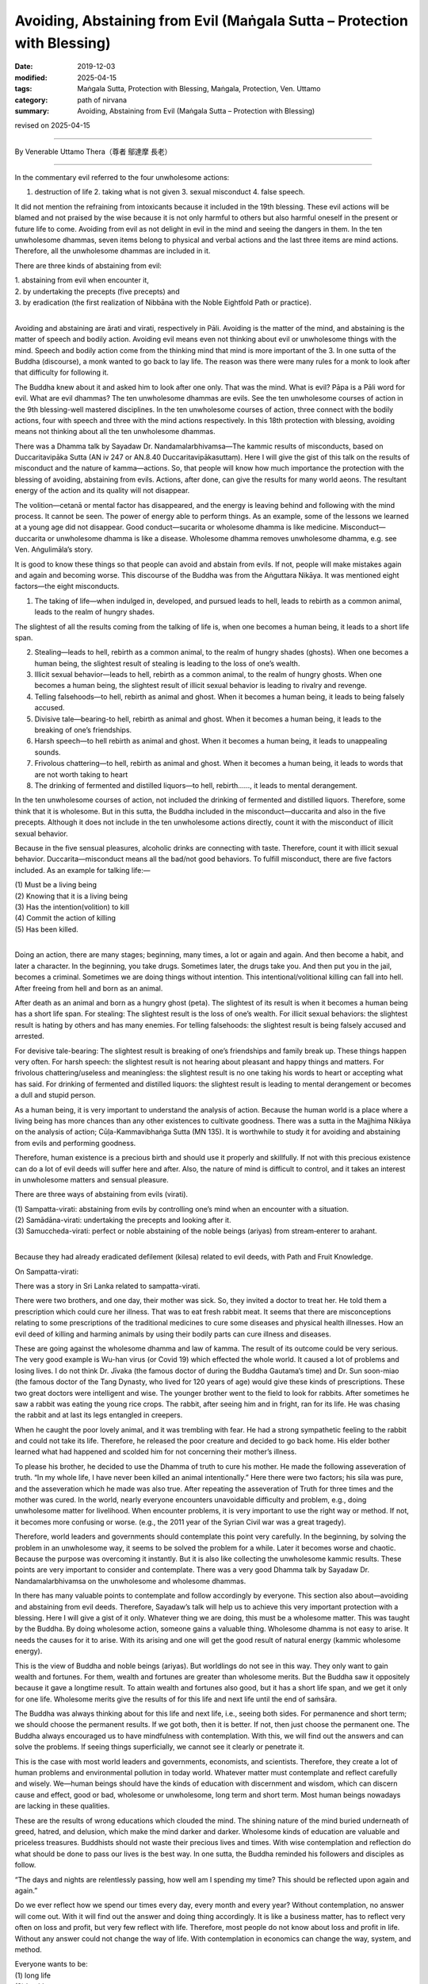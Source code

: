 ===============================================================================
Avoiding, Abstaining from Evil (Maṅgala Sutta – Protection with Blessing)
===============================================================================

:date: 2019-12-03
:modified: 2025-04-15
:tags: Maṅgala Sutta, Protection with Blessing, Maṅgala, Protection, Ven. Uttamo
:category: path of nirvana
:summary: Avoiding, Abstaining from Evil (Maṅgala Sutta – Protection with Blessing)

revised on 2025-04-15

------

By Venerable Uttamo Thera（尊者 鄔達摩 長老）

------

In the commentary evil referred to the four unwholesome actions:

1. destruction of life 2. taking what is not given 3. sexual misconduct 4. false speech.

It did not mention the refraining from intoxicants because it included in the 19th blessing. These evil actions will be blamed and not praised by the wise because it is not only harmful to others but also harmful oneself in the present or future life to come. Avoiding from evil as not delight in evil in the mind and seeing the dangers in them. In the ten unwholesome dhammas, seven items belong to physical and verbal actions and the last three items are mind actions. Therefore, all the unwholesome dhammas are included in it. 

There are three kinds of abstaining from evil:

| 1. abstaining from evil when encounter it, 
| 2. by undertaking the precepts (five precepts) and 
| 3. by eradication (the first realization of Nibbāna with the Noble Eightfold Path or practice).
| 

Avoiding and abstaining are ārati and virati, respectively in Pāli. Avoiding is the matter of the mind, and abstaining is the matter of speech and bodily action. Avoiding evil means even not thinking about evil or unwholesome things with the mind. Speech and bodily action come from the thinking mind that mind is more important of the 3. In one sutta of the Buddha (discourse), a monk wanted to go back to lay life. The reason was there were many rules for a monk to look after that difficulty for following it.

The Buddha knew about it and asked him to look after one only. That was the mind. What is evil? Pāpa is a Pāli word for evil. What are evil dhammas? The ten unwholesome dhammas are evils. See the ten unwholesome courses of action in the 9th blessing-well mastered disciplines. In the ten unwholesome courses of action, three connect with the bodily actions, four with speech and three with the mind actions respectively. In this 18th protection with blessing, avoiding means not thinking about all the ten unwholesome dhammas.

There was a Dhamma talk by Sayadaw Dr. Nandamalarbhivamsa—The kammic results of misconducts, based on Duccaritavipāka Sutta (AN iv 247 or AN.8.40 Duccaritavipākasuttaṃ). Here I will give the gist of this talk on the results of misconduct and the nature of kamma—actions. So, that people will know how much importance the protection with the blessing of avoiding, abstaining from evils. Actions, after done, can give the results for many world aeons. The resultant energy of the action and its quality will not disappear.

The volition—cetanā or mental factor has disappeared, and the energy is leaving behind and following with the mind process. It cannot be seen. The power of energy able to perform things. As an example, some of the lessons we learned at a young age did not disappear. Good conduct—sucarita or wholesome dhamma is like medicine. Misconduct—duccarita or unwholesome dhamma is like a disease. Wholesome dhamma removes unwholesome dhamma, e.g. see Ven. Aṅgulimāla’s story.

It is good to know these things so that people can avoid and abstain from evils. If not, people will make mistakes again and again and becoming worse. This discourse of the Buddha was from the Aṅguttara Nikāya. It was mentioned eight factors—the eight misconducts.

(1) The taking of life—when indulged in, developed, and pursued leads to hell, leads to rebirth as a common animal, leads to the realm of hungry shades.

The slightest of all the results coming from the talking of life is, when one becomes a human being, it leads to a short life span.

(2) Stealing—leads to hell, rebirth as a common animal, to the realm of hungry shades (ghosts). When one becomes a human being, the slightest result of stealing is leading to the loss of one’s wealth.

(3) Illicit sexual behavior—leads to hell, rebirth as a common animal, to the realm of hungry ghosts. When one becomes a human being, the slightest result of illicit sexual behavior is leading to rivalry and revenge.

(4) Telling falsehoods—to hell, rebirth as animal and ghost. When it becomes a human being, it leads to being falsely accused.

(5) Divisive tale—bearing-to hell, rebirth as animal and ghost. When it becomes a human being, it leads to the breaking of one’s friendships.

(6) Harsh speech—to hell rebirth as animal and ghost. When it becomes a human being, it leads to unappealing sounds.

(7) Frivolous chattering—to hell, rebirth as animal and ghost. When it becomes a human being, it leads to words that are not worth taking to heart

(8) The drinking of fermented and distilled liquors—to hell, rebirth……, it leads to mental derangement.

In the ten unwholesome courses of action, not included the drinking of fermented and distilled liquors. Therefore, some think that it is wholesome. But in this sutta, the Buddha included in the misconduct—duccarita and also in the five precepts. Although it does not include in the ten unwholesome actions directly, count it with the misconduct of illicit sexual behavior.

Because in the five sensual pleasures, alcoholic drinks are connecting with taste. Therefore, count it with illicit sexual behavior. Duccarita—misconduct means all the bad/not good behaviors. To fulfill misconduct, there are five factors included. As an example for talking life:—

| (1) Must be a living being
| (2) Knowing that it is a living being
| (3) Has the intention(volition) to kill
| (4) Commit the action of killing
| (5) Has been killed.
| 

Doing an action, there are many stages; beginning, many times, a lot or again and again. And then become a habit, and later a character. In the beginning, you take drugs. Sometimes later, the drugs take you. And then put you in the jail, becomes a criminal. Sometimes we are doing things without intention. This intentional/volitional killing can fall into hell. After freeing from hell and born as an animal.

After death as an animal and born as a hungry ghost (peta). The slightest of its result is when it becomes a human being has a short life span. For stealing: The slightest result is the loss of one’s wealth. For illicit sexual behaviors: the slightest result is hating by others and has many enemies. For telling falsehoods: the slightest result is being falsely accused and arrested.

For devisive tale-bearing: The slightest result is breaking of one’s friendships and family break up. These things happen very often. For harsh speech: the slightest result is not hearing about pleasant and happy things and matters. For frivolous chattering/useless and meaningless: the slightest result is no one taking his words to heart or accepting what has said. For drinking of fermented and distilled liquors: the slightest result is leading to mental derangement or becomes a dull and stupid person.

As a human being, it is very important to understand the analysis of action. Because the human world is a place where a living being has more chances than any other existences to cultivate goodness. There was a sutta in the Majjhima Nikāya on the analysis of action; Cūḷa-Kammavibhaṅga Sutta (MN 135). It is worthwhile to study it for avoiding and abstaining from evils and performing goodness.

Therefore, human existence is a precious birth and should use it properly and skillfully. If not with this precious existence can do a lot of evil deeds will suffer here and after. Also, the nature of mind is difficult to control, and it takes an interest in unwholesome matters and sensual pleasure.

There are three ways of abstaining from evils (virati).

| (1) Sampatta-virati: abstaining from evils by controlling one’s mind when an encounter with a situation.
| (2) Samādāna-virati: undertaking the precepts and looking after it.
| (3) Samuccheda-virati: perfect or noble abstaining of the noble beings (ariyas) from stream‐enterer to arahant.
| 

Because they had already eradicated defilement (kilesa) related to evil deeds, with Path and Fruit Knowledge.

On Sampatta-virati:

There was a story in Sri Lanka related to sampatta-virati.

There were two brothers, and one day, their mother was sick. So, they invited a doctor to treat her. He told them a prescription which could cure her illness. That was to eat fresh rabbit meat. It seems that there are misconceptions relating to some prescriptions of the traditional medicines to cure some diseases and physical health illnesses. How an evil deed of killing and harming animals by using their bodily parts can cure illness and diseases.

These are going against the wholesome dhamma and law of kamma. The result of its outcome could be very serious. The very good example is Wu-han virus (or Covid 19) which effected the whole world. It caused a lot of problems and losing lives. I do not think Dr. Jīvaka (the famous doctor of during the Buddha Gautama’s time) and Dr. Sun soon-miao (the famous doctor of the Tang Dynasty, who lived for 120 years of age) would give these kinds of prescriptions. These two great doctors were intelligent and wise. The younger brother went to the field to look for rabbits. After sometimes he saw a rabbit was eating the young rice crops. The rabbit, after seeing him and in fright, ran for its life. He was chasing the rabbit and at last its legs entangled in creepers.

When he caught the poor lovely animal, and it was trembling with fear. He had a strong sympathetic feeling to the rabbit and could not take its life. Therefore, he released the poor creature and decided to go back home. His elder bother learned what had happened and scolded him for not concerning their mother’s illness.

To please his brother, he decided to use the Dhamma of truth to cure his mother. He made the following asseveration of truth. “In my whole life, I have never been killed an animal intentionally.” Here there were two factors; his sīla was pure, and the asseveration which he made was also true. After repeating the asseveration of Truth for three times and the mother was cured. In the world, nearly everyone encounters unavoidable difficulty and problem, e.g., doing unwholesome matter for livelihood. When encounter problems, it is very important to use the right way or method. If not, it becomes more confusing or worse. (e.g., the 2011 year of the Syrian Civil war was a great tragedy).

Therefore, world leaders and governments should contemplate this point very carefully. In the beginning, by solving the problem in an unwholesome way, it seems to be solved the problem for a while. Later it becomes worse and chaotic. Because the purpose was overcoming it instantly. But it is also like collecting the unwholesome kammic results. These points are very important to consider and contemplate. There was a very good Dhamma talk by Sayadaw Dr. Nandamalarbhivamsa on the unwholesome and wholesome dhammas.

In there has many valuable points to contemplate and follow accordingly by everyone. This section also about—avoiding and abstaining from evil deeds. Therefore, Sayadaw’s talk will help us to achieve this very important protection with a blessing. Here I will give a gist of it only. Whatever thing we are doing, this must be a wholesome matter. This was taught by the Buddha. By doing wholesome action, someone gains a valuable thing. Wholesome dhamma is not easy to arise. It needs the causes for it to arise. With its arising and one will get the good result of natural energy (kammic wholesome energy).

This is the view of Buddha and noble beings (ariyas). But worldlings do not see in this way. They only want to gain wealth and fortunes. For them, wealth and fortunes are greater than wholesome merits. But the Buddha saw it oppositely because it gave a longtime result. To attain wealth and fortunes also good, but it has a short life span, and we get it only for one life. Wholesome merits give the results of for this life and next life until the end of saṁsāra.

The Buddha was always thinking about for this life and next life, i.e., seeing both sides. For permanence and short term; we should choose the permanent results. If we got both, then it is better. If not, then just choose the permanent one. The Buddha always encouraged us to have mindfulness with contemplation. With this, we will find out the answers and can solve the problems. If seeing things superficially, we cannot see it clearly or penetrate it.

This is the case with most world leaders and governments, economists, and scientists. Therefore, they create a lot of human problems and environmental pollution in today world. Whatever matter must contemplate and reflect carefully and wisely. We—human beings should have the kinds of education with discernment and wisdom, which can discern cause and effect, good or bad, wholesome or unwholesome, long term and short term. Most human beings nowadays are lacking in these qualities.

These are the results of wrong educations which clouded the mind. The shining nature of the mind buried underneath of greed, hatred, and delusion, which make the mind darker and darker. Wholesome kinds of education are valuable and priceless treasures. Buddhists should not waste their precious lives and times. With wise contemplation and reflection do what should be done to pass our lives is the best way. In one sutta, the Buddha reminded his followers and disciples as follow.

“The days and nights are relentlessly passing, how well am I spending my time? This should be reflected upon again and again.”

Do we ever reflect how we spend our times every day, every month and every year? Without contemplation, no answer will come out. With it will find out the answer and doing thing accordingly. It is like a business matter, has to reflect very often on loss and profit, but very few reflect with life. Therefore, most people do not know about loss and profit in life. Without any answer could not change the way of life. With contemplation in economics can change the way, system, and method.

| Everyone wants to be:
| (1) long life
| (2) healthy
| (3) happiness and
| (4) fulfilled one’s wishes.
| 

A life with these four factors can be called successful enough. But the Buddha mentioned more than that. Is long life good for everyone? Someone in life has a lot of misconducts and demerits with longer life means more misconducts and demerits. Like a war going on longer and more sufferings and deaths (see, the Syrian Civil War). It is more harmful to this person in his long life. Someone (e.g., a miner) like digging a pit; with more digging, it becomes deeper and more dangerous. What the Buddha taught was always true. It is about natural law—cause and effect, without time limits. Only we do not know it yet. There was a verse in the Dhammapada worth for contemplation.

The Buddha was comparing two long-lived persons. One is no sīla and going his life with unwholesome matters. The other is the opposite nature. A life without sīla and with misconducts like a pit with the continuous digging becomes deeper. With sīla and merits is like building a high wall, with continuous construction, it becomes higher and higher. Therefore, for the second person, his long life is better.

So, the verse said: “A life with merits one day is better than a life with demerits for 100 years.” Their values are quite different. For a fool, his life also affects others (surroundings). According to the law of action, everything that one has done is responsible for oneself. But it also affects the surroundings. A bad son creates sufferings for the whole family. A good son brings happiness to the whole family. But his path of life is nothing to do with the family. Therefore, as long as a fool life with demerits effects the whole family. If he dies will bring peace to the family. A gigantic useful tree is a refuge for 10,000 birds. (A Burmese Saying).

It is amazing to know the wise social views of Chinese sages. There were many similarities between them and the teachings of the Buddha (i.e., on the worldly matters). They knew a long time ago that moral and ethical education was fundamentally important for goodness and wholesome developments in societies. Even they emphasized it to start with the family. Because parents are the first teachers of a child and their mind is pure and innocent in the beginning.

Therefore, the parents are easy to teach and train them whatever directions they want them to be. Parents can teach and train a child to become a sage or a criminal. In life, there are only two kinds of persons; someone with moral, ethical standard and value and someone without them. Their lives are far away to each other, as sky and earth. Attaining a human existence has two duties; performing the duty of one’s welfare and others. In Pāli language: These are called attahita and parahita. 

Based on these two duties, the Buddha divided human beings into four groups. These were:

| (1) Only for oneself and not for others
| (2) Only for others and not for oneself.
| (3) not for oneself and others.
| (4) for oneself and others (both).
| 

The third person is the worst of all. A person with attahita and parahita is the best. Without attahita, and cannot has parahita. A bad person cannot make people good. (By protecting oneself, one protects others—Sedaka Sutta, Saṁyutta Nikāya, SN.47.19 Sedakasuttaṃ). By benefitting oneself and harming others is also not good. Nowadays, in societies, this kind of businesses and making money is more than before, e.g., using pesticides in crops, fruits, vegetables, etc.

Tobacco and alcoholic businesses are making a lot of money and harming a lot of people with health problems, social problems, etc. There is no end to mention these things. But these people never think about their actions which they cannot escape for a short-term sensual pleasure. With more consumers and make more money, but the kammic results they have to pay are greater and heavier (They are like licking the honey on the edge of razor blade).

First, we should benefit oneself and later to help others. Buddha and bodhisattas were noble beings who arose in the world for their welfare and others. Philanthropists are also in this group. Therefore, they are becoming richer and richer. The Pāli word—hita means good conditions for good results to arise. Sukha—means happiness, the result of hita.

Therefore, people should create good conditions (hita) for the happy results of oneself and others. The education systems of Chinese sages were for this purpose. Chinese civilization and culture surviving for over 3000 years of history is one of the main factors from these systems. Some government projects and planning are also a good example of hita. Parents are also must create good conditions (hita) for their children to develop in morality, ethics, and virtues. To become a good and virtuous person is more important than a highly educated and rich person. Most worldly problems come from the fools and not from the wise and virtuous people.

Some parents, instead of teaching or training them to become good and virtuous people they left inheritances for their children. Without moral foundations, some of these outcomes are not good. Some parents create good conditions such as good educations (here mean for livelihoods), (fortune) money and good jobs only but not for the mind. So, some of these children also do not have good endings. Good conditions are like good weathers.

Therefore, in the old days some highly venerable monks at the end of their treatises with wishes and prayers for good weather and rain. So, that having good weather and rain no drought and other dangers. Then human beings and other animals can be survived. Every politician (leaders), economists and scientists should take these points very seriously. Our physical worlds (physical body and nature-earth) are depending on the four hita—good conditions; action (deed and behavior), mind (mental states), weather (climates), and foods.

If human beings continue to act and behave foolishly and stupidly like nowadays, there will be more disasters, dangers, and sufferings to arise. Do human beings want to be suffered and distressed? I hope not. Therefore, all parents and governments must create good conditions for their children and citizens. The Buddha arose in this world for this reason and purpose. Not like the God and the gods of other faiths. They worship him with fear and rely on his power. If they do something wrong with confession is forgivable. God has the power of protecting and blessing.

There is nothing to do with one’s power and rely on outside power. Therefore, one’s intelligence, knowledge, and ability to do things become blunt and stagnant. In human, the qualities of desire—wholesome desire (chanda), persistence (viriya) and intelligence / discrimination, discernment (paññā) are very important. The Buddha gave us the guidelines and showing the ways only. He taught people to increase and develop their goodness and knowledge, stopped and prevented them not to do unwholesome matters. Everyone has the inner powers and has to rely on them. These powers are good conditions(hita).

We should never forget these powers and always increasing and developing them. These inner powers are: conviction(saddhā), virtue(sīla), learning(suta), generosity(cāga) and discernment(paññā). These are the inner powers and as good conditions for everyone. Someone has these best conditions or qualities he/she will have worldly good fortunes and welfare in this life and afterlife. These inner powers or good conditions are also called noble growth or spiritual growth. Even the Buddha mentioned that someone had these qualities and performing the duties, and then whatever wishes and inspirations he made could be fulfilled.

These inner powers are good conditions(hita). Everyone should develop these qualities. Only then we will get happiness and peace. By knowing these things (especially the teaching of the Buddha), the wholesome paths we walk are becoming clear and straight. In the human world whatever we are doing, the main points or right standards are: what should be done and what should not be done, what is suitable and what is not suitable, what is a benefit and what is harmful, etc.

All combine these opposites, then there are only two kinds of phenomena (dhamma)—wholesome and unwholesome (kusala and akusala). Others are only human’s views. We should be afraid of and fear of unwholesome things and matters, and not others. For example, most people are afraid of and fear of hells, but not the unwholesome deeds and unwholesome dhamma. Anger, hatred, and ill-will are dangerous and very harmful to both. The result of evil deeds that come from them is leading to hell existences.

The contemplation and reflection of benefits and faults of wholesome and unwholesome dhammas and their actions are the cause of progress and development for the human race, in Pāli—ādīnava, and ānisaṁsa (faults and benefits). In the four satipaṭṭhāna sutta: The first one is body contemplation. There is a section called mindfulness and clear knowing—sati and sampajañña. The commentary commented on four aspects of clear knowledge or knowing. The first and second are purpose and suitability. These are connecting with what has mentioned above.


Samādāna-virati: undertaking the precepts and looking after it

In human life, sometimes we can be encountered with difficulties and do not know how to deal with it. Most people in these kinds of situation and follow what the majority has done. Knowing that it is not suitable, but most people still doing it. Therefore, they are just making the same mistake. Nowadays, this kind of thinking is quite common. Not able to use one’s knowledge and decision and follow with the common people. But they do not know that in the world there one more fool than wise. There was an incident told by a bhikkhunī.

One time she was traveling by train and met a Christian on it. The Christian said to her that he also believed in the law of kamma. But nowadays most people were doing things in unethical ways that we all had to follow suit. And he could not do anything about it. What he said was very wrong, and two mistakes in his words. The law of kamma and the Creator are two different views. Someone believes in the Creator will not accept the law of kamma, and vice versa. If one of them is right, then the other is wrong. If he believed in the law of kamma would not follow the ways of harming oneself and others. We have to deal with our livelihoods and family matters, but also try to avoid and abstain from evils at the same time.

The following story was abstained from unwholesome action. In Sri Lanka, a man had undertaken the five precepts from a monk and went to the forest for fire woods with his ox. Later he lost the ox and was looking for it. Unexpectedly he encountered a boa constrictor, and it constricted his body. He was thinking of to cut off its head with the knife in his hand. And remembering of he had been undertaken the five precepts before and reflected on it for three times.

After the last time, he resolved not taking the life of the boa and threw his knife away. Because of his pure sīla and mind power, the boa freed him and went away. Hiri—sense of shame and ottappa—fear of wrongdoing are the important factors for preventing someone from doing evil actions. These dhammas are also called the guardians of the world. These are not ordinary kinds of shame and fear, and with the knowledge in it. These are also including in the seven noble treasures. Someone has these two qualities will complete with this blessing of avoiding and abstaining from evils.

------

revised on 2025-04-15; cited from https://oba.org.tw/viewtopic.php?f=22&t=4702&p=36964#p36964 (posted on 2019-11-19)

------

- `Content <{filename}content-of-protection-with-blessings%zh.rst>`__ of "Maṅgala Sutta – Protection with Blessing"

------

- `Content <{filename}../publication-of-ven-uttamo%zh.rst>`__ of Publications of Ven. Uttamo

------

**According to the translator— Ven. Uttamo's words, this is strictly for free distribution only, as a gift of Dhamma—Dhamma Dāna. You may re-format, reprint, translate, and redistribute this work in any medium.**

..
  2025-04-15 rev. proofread by bhante
  2020-06-25 rev. the 2nd proofread by bhante
  2020-05-29 rev. the 1st proofread by bhante
  2019-12-03  create rst